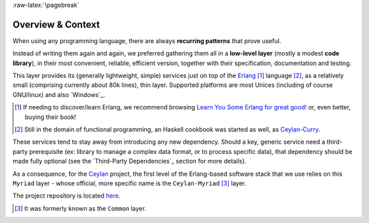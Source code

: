 :raw-latex:`\pagebreak`

------------------
Overview & Context
------------------

When using any programming language, there are always **recurring patterns** that prove useful.

Instead of writing them again and again, we preferred gathering them all in a **low-level layer** (mostly a modest **code library**), in their most convenient, reliable, efficient version, together with their specification, documentation and testing.

This layer provides its (generally lightweight, simple) services just on top of the `Erlang <http://erlang.org>`_ [#]_ language [#]_, as a relatively small (comprising currently about 80k lines), thin layer. Supported platforms are most Unices (including of course GNU/linux) and also `Windows`_. 

.. [#] If needing to discover/learn Erlang, we recommend browsing `Learn You Some Erlang for great good! <https://learnyousomeerlang.com>`_ or, even better, buying their book!

.. [#] Still in the domain of functional programming, an Haskell cookbook was started as well, as `Ceylan-Curry <https://curry.esperide.org>`_.


These services tend to stay away from introducing any new dependency. Should a key, generic service need a third-party prerequisite (ex: library to manage a complex data format, or to process specific data), that dependency should be made fully optional (see the `Third-Party Dependencies`_ section for more details).


.. comment Line count computed with: wc -l $(find . -name '*.?rl')`

As a consequence, for the `Ceylan <https://github.com/Olivier-Boudeville/Ceylan>`_ project, the first level of the Erlang-based software stack that we use relies on this ``Myriad`` layer - whose official, more specific name is the ``Ceylan-Myriad`` [#]_ layer.

The project repository is located `here <https://github.com/Olivier-Boudeville/Ceylan-Myriad>`_.


.. [#] It was formerly known as the ``Common`` layer.
